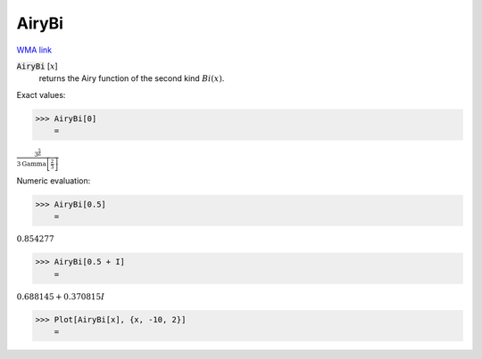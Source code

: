 AiryBi
======

`WMA link <https://reference.wolfram.com/language/ref/AiryBi.html>`_


:code:`AiryBi` [:math:`x`]
    returns the Airy function of the second kind :math:`Bi(x)`.





Exact values:

>>> AiryBi[0]
    =

:math:`\frac{3^{\frac{5}{6}}}{3 \text{Gamma}\left[\frac{2}{3}\right]}`



Numeric evaluation:

>>> AiryBi[0.5]
    =

:math:`0.854277`


>>> AiryBi[0.5 + I]
    =

:math:`0.688145+0.370815 I`


>>> Plot[AiryBi[x], {x, -10, 2}]
    =

.. image:: tmpo3i0fx_h.png
    :align: center



